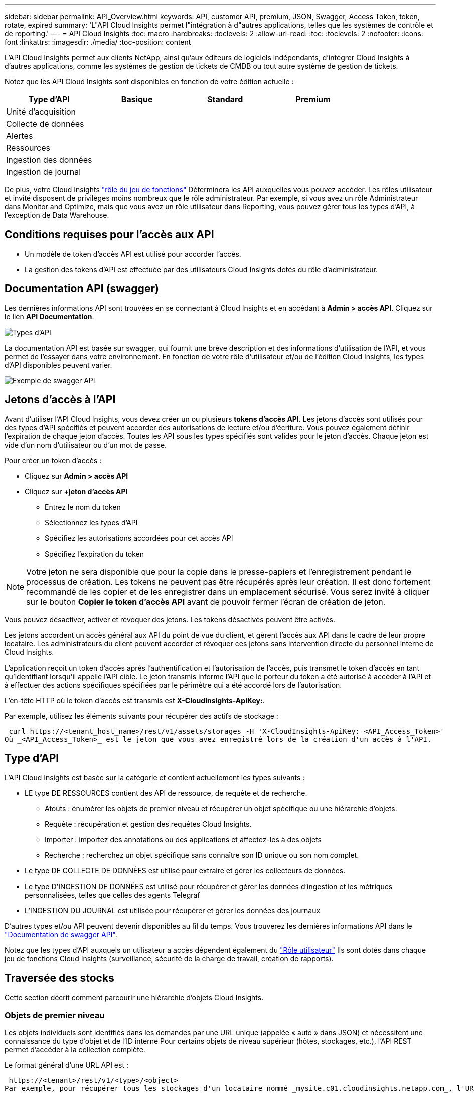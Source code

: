 ---
sidebar: sidebar 
permalink: API_Overview.html 
keywords: API, customer API, premium, JSON, Swagger, Access Token, token, rotate, expired 
summary: 'L"API Cloud Insights permet l"intégration à d"autres applications, telles que les systèmes de contrôle et de reporting.' 
---
= API Cloud Insights
:toc: macro
:hardbreaks:
:toclevels: 2
:allow-uri-read: 
:toc: 
:toclevels: 2
:nofooter: 
:icons: font
:linkattrs: 
:imagesdir: ./media/
:toc-position: content


[role="lead"]
L'API Cloud Insights permet aux clients NetApp, ainsi qu'aux éditeurs de logiciels indépendants, d'intégrer Cloud Insights à d'autres applications, comme les systèmes de gestion de tickets de CMDB ou tout autre système de gestion de tickets.

Notez que les API Cloud Insights sont disponibles en fonction de votre édition actuelle :

[cols="<,^s,^s,^s"]
|===
| Type d'API | Basique | Standard | Premium 


| Unité d'acquisition | image:SmallCheckMark.png[""] | image:SmallCheckMark.png[""] | image:SmallCheckMark.png[""] 


| Collecte de données | image:SmallCheckMark.png[""] | image:SmallCheckMark.png[""] | image:SmallCheckMark.png[""] 


| Alertes |  | image:SmallCheckMark.png[""] | image:SmallCheckMark.png[""] 


| Ressources |  | image:SmallCheckMark.png[""] | image:SmallCheckMark.png[""] 


| Ingestion des données |  | image:SmallCheckMark.png[""] | image:SmallCheckMark.png[""] 


| Ingestion de journal |  | image:SmallCheckMark.png[""] | image:SmallCheckMark.png[""] 
|===
De plus, votre Cloud Insights link:https://docs.netapp.com/us-en/cloudinsights/concept_user_roles.html#permission-levels["rôle du jeu de fonctions"] Déterminera les API auxquelles vous pouvez accéder. Les rôles utilisateur et invité disposent de privilèges moins nombreux que le rôle administrateur. Par exemple, si vous avez un rôle Administrateur dans Monitor and Optimize, mais que vous avez un rôle utilisateur dans Reporting, vous pouvez gérer tous les types d'API, à l'exception de Data Warehouse.



== Conditions requises pour l'accès aux API

* Un modèle de token d'accès API est utilisé pour accorder l'accès.
* La gestion des tokens d'API est effectuée par des utilisateurs Cloud Insights dotés du rôle d'administrateur.




== Documentation API (swagger)

Les dernières informations API sont trouvées en se connectant à Cloud Insights et en accédant à *Admin > accès API*. Cliquez sur le lien *API Documentation*.

image:API_Swagger_Types.png["Types d'API"]

La documentation API est basée sur swagger, qui fournit une brève description et des informations d'utilisation de l'API, et vous permet de l'essayer dans votre environnement. En fonction de votre rôle d'utilisateur et/ou de l'édition Cloud Insights, les types d'API disponibles peuvent varier.

image:API_Swagger_Example.png["Exemple de swagger API"]



== Jetons d'accès à l'API

Avant d'utiliser l'API Cloud Insights, vous devez créer un ou plusieurs *tokens d'accès API*. Les jetons d'accès sont utilisés pour des types d'API spécifiés et peuvent accorder des autorisations de lecture et/ou d'écriture. Vous pouvez également définir l'expiration de chaque jeton d'accès. Toutes les API sous les types spécifiés sont valides pour le jeton d'accès. Chaque jeton est vide d'un nom d'utilisateur ou d'un mot de passe.

Pour créer un token d'accès :

* Cliquez sur *Admin > accès API*
* Cliquez sur *+jeton d'accès API*
+
** Entrez le nom du token
** Sélectionnez les types d'API
** Spécifiez les autorisations accordées pour cet accès API
** Spécifiez l'expiration du token





NOTE: Votre jeton ne sera disponible que pour la copie dans le presse-papiers et l'enregistrement pendant le processus de création. Les tokens ne peuvent pas être récupérés après leur création. Il est donc fortement recommandé de les copier et de les enregistrer dans un emplacement sécurisé. Vous serez invité à cliquer sur le bouton *Copier le token d'accès API* avant de pouvoir fermer l'écran de création de jeton.

Vous pouvez désactiver, activer et révoquer des jetons. Les tokens désactivés peuvent être activés.

Les jetons accordent un accès général aux API du point de vue du client, et gèrent l'accès aux API dans le cadre de leur propre locataire. Les administrateurs du client peuvent accorder et révoquer ces jetons sans intervention directe du personnel interne de Cloud Insights.

L'application reçoit un token d'accès après l'authentification et l'autorisation de l'accès, puis transmet le token d'accès en tant qu'identifiant lorsqu'il appelle l'API cible. Le jeton transmis informe l'API que le porteur du token a été autorisé à accéder à l'API et à effectuer des actions spécifiques spécifiées par le périmètre qui a été accordé lors de l'autorisation.

L'en-tête HTTP où le token d'accès est transmis est *X-CloudInsights-ApiKey:*.

Par exemple, utilisez les éléments suivants pour récupérer des actifs de stockage :

 curl https://<tenant_host_name>/rest/v1/assets/storages -H 'X-CloudInsights-ApiKey: <API_Access_Token>'
Où _<API_Access_Token>_ est le jeton que vous avez enregistré lors de la création d'un accès à l'API.



== Type d'API

L'API Cloud Insights est basée sur la catégorie et contient actuellement les types suivants :

* LE type DE RESSOURCES contient des API de ressource, de requête et de recherche.
+
** Atouts : énumérer les objets de premier niveau et récupérer un objet spécifique ou une hiérarchie d'objets.
** Requête : récupération et gestion des requêtes Cloud Insights.
** Importer : importez des annotations ou des applications et affectez-les à des objets
** Recherche : recherchez un objet spécifique sans connaître son ID unique ou son nom complet.


* Le type DE COLLECTE DE DONNÉES est utilisé pour extraire et gérer les collecteurs de données.
* Le type D'INGESTION DE DONNÉES est utilisé pour récupérer et gérer les données d'ingestion et les métriques personnalisées, telles que celles des agents Telegraf
* L'INGESTION DU JOURNAL est utilisée pour récupérer et gérer les données des journaux


D'autres types et/ou API peuvent devenir disponibles au fil du temps. Vous trouverez les dernières informations API dans le link:#api-documentation-swagger["Documentation de swagger API"].

Notez que les types d'API auxquels un utilisateur a accès dépendent également du link:concept_user_roles.html["Rôle utilisateur"] Ils sont dotés dans chaque jeu de fonctions Cloud Insights (surveillance, sécurité de la charge de travail, création de rapports).



== Traversée des stocks

Cette section décrit comment parcourir une hiérarchie d'objets Cloud Insights.



=== Objets de premier niveau

Les objets individuels sont identifiés dans les demandes par une URL unique (appelée « auto » dans JSON) et nécessitent une connaissance du type d'objet et de l'ID interne Pour certains objets de niveau supérieur (hôtes, stockages, etc.), l'API REST permet d'accéder à la collection complète.

Le format général d'une URL API est :

 https://<tenant>/rest/v1/<type>/<object>
Par exemple, pour récupérer tous les stockages d'un locataire nommé _mysite.c01.cloudinsights.netapp.com_, l'URL de la demande est :

 https://mysite.c01.cloudinsights.netapp.com/rest/v1/assets/storages


=== Enfants et objets connexes

Les objets de premier niveau, tels que stockage, peuvent être utilisés pour circuler vers d'autres enfants et objets associés. Par exemple, pour récupérer tous les disques d'un stockage spécifique, concaténez l'URL de stockage « self » avec « /disks », par exemple :

 https://<tenant>/rest/v1/assets/storages/4537/disks


== Se développe

De nombreuses commandes API prennent en charge le paramètre *expansion*, qui fournit des détails supplémentaires sur l'objet ou les URL pour les objets associés.

Le paramètre de développement commun est _Expands_. La réponse contient une liste de tous les développement spécifiques disponibles pour l'objet.

Par exemple, lorsque vous demandez ce qui suit :

 https://<tenant>/rest/v1/assets/storages/2782?expand=_expands
L'API renvoie toutes les versions disponibles pour l'objet comme suit :

image:expands.gif["développe l'exemple"]

Chaque expansion contient des données, une URL ou les deux. Le paramètre développer prend en charge les attributs multiples et imbriqués, par exemple :

 https://<tenant>/rest/v1/assets/storages/2782?expand=performance,storageResources.storage
Développez vous permet de rassembler plusieurs données associées en une seule réponse. NetApp vous conseille de ne pas demander trop d'informations à la fois. Vous risquez alors d'endommager les performances.

Pour décourager cela, les demandes de recouvrement de premier niveau ne peuvent pas être étendues. Par exemple, vous ne pouvez pas demander d'étendre simultanément les données de tous les objets de stockage. Les clients sont nécessaires pour récupérer la liste des objets, puis choisir des objets spécifiques à développer.



== Données de performance

Les données de performances sont recueillies sur de nombreux appareils sous forme d'échantillons distincts. Toutes les heures (par défaut), Cloud Insights rassemble et résume les exemples de performances.

L'API permet d'accéder aux échantillons et aux données résumées. Pour un objet avec des données de performances, un résumé des performances est disponible sous la forme _développer=performance_. Les séries de temps d'historique des performances sont disponibles via _sexpansion=performance.historique_ imbriqué.

Voici des exemples d'objets Performance Data :

* StoragePerformance
* Poolde stockage haute performance
* PortPerformance
* DiskPerformance


Une mesure de rendement a une description et un type et contient une collection de résumés de rendement. Par exemple, latence, trafic et débit.

Un résumé des performances comporte une description, une unité, l'heure de début de l'échantillon, l'heure de fin de l'échantillon et un ensemble de valeurs résumées (courant, min, max, moy, etc.) calculées à partir d'un seul compteur de performances sur une plage de temps (1 heure, 24 heures, 3 jours, etc.).

image:API_Performance.png["Exemple de performances d'API"]

Le dictionnaire de données de performances obtenu possède les clés suivantes :

* « Self » est l'URL unique de l'objet
* “historique” est la liste des paires d’horodatage et de valeurs de compteurs
* Chaque autre clé de dictionnaire (« diskThroughput », etc.) est le nom d'une mesure de performance.


Chaque type d'objet de données de performance dispose d'un ensemble unique de metrics de performance. Par exemple, l'objet performances de la machine virtuelle prend en charge “diskThroughput” comme mesure de performances. Chaque mesure de performance prise en charge correspond à une certaine « catégorie de performance » présentée dans le dictionnaire de mesures. Cloud Insights prend en charge plusieurs types de mesures de performance répertoriés plus loin dans ce document. Chaque dictionnaire de mesures de performance aura également le champ "description" qui est une description lisible par l'homme de cette mesure de performance et un ensemble d'entrées de compteur de résumé de performance.

Le compteur de synthèse des performances est le résumé des compteurs de performances. Il présente des valeurs agrégées typiques telles que min, max et avg pour un compteur ainsi que la dernière valeur observée, la plage de temps pour les données résumées, le type d'unité pour le compteur et les seuils pour les données. Seuls les seuils sont facultatifs ; le reste des attributs est obligatoire.

Les résumés de performance sont disponibles pour ces types de compteurs :

* Lire – Résumé des opérations de lecture
* Write – Résumé des opérations d'écriture
* Total : récapitulatif pour toutes les opérations. Elle peut être supérieure à la somme simple de lecture et d'écriture ; elle peut inclure d'autres opérations.
* Total max. : Récapitulatif pour toutes les opérations. Il s'agit de la valeur totale maximale dans la plage de temps spécifiée.




== Mesures de performances de l'objet

L'API peut renvoyer des metrics détaillées pour les objets de votre environnement, par exemple :

* Mesures de performances du stockage telles que les IOPS (nombre de demandes d'entrée/sortie par seconde), la latence ou le débit.


* Mesures de performances de commutateur, telles que l'utilisation du trafic, les données de zéro crédit BB ou les erreurs de port.


Voir la link:#api-documentation-swagger["Documentation de swagger API"] pour des informations sur les metrics pour chaque type d'objet.



== Données d'historique des performances

Les données historiques sont présentées dans les données de performance sous forme de liste de paires d'horodatage et de mappage de compteur.

Les compteurs historiques sont nommés en fonction du nom de l'objet de la mesure de performances. Par exemple, l’objet de performances de la machine virtuelle prend en charge “diskThroughput”, de sorte que la carte d’historique contient les clés nommées “diskThroughput.read”, “diskThroughput.write” et “diskThroughput.total”.


NOTE: L'horodatage est au format d'heure UNIX.

Voici un exemple de données de performance JSON pour un disque :

image:DiskPerformanceExample.png["Performance du disque JSON"]



== Objets avec attributs de capacité

Les objets avec attributs de capacité utilisent des types de données de base et le CapacityItem pour la représentation.



=== Elément de capacité

CapacityItem est une unité logique unique de capacité. Il a “valeur” et “seuil” dans les unités définies par son objet parent. Il prend également en charge une carte de répartition facultative qui explique la construction de la valeur de capacité. Par exemple, la capacité totale d'un StoragePool de 100 To serait un CapacitéItem avec une valeur de 100. La répartition peut indiquer 60 To affectés aux « données » et 40 To pour les « instantanés ».

Remarque:: “HighThreshold” représente les seuils définis par le système pour les mesures correspondantes, qu’un client peut utiliser pour générer des alertes ou des repères visuels sur des valeurs en dehors des plages configurées acceptables.


Voici la capacité du StoragePools avec plusieurs compteurs de capacité :

image:StoragePoolCapacity.png["Exemple de capacité du pool de stockage"]



== Utilisation de la fonction Rechercher pour rechercher des objets

L'API de recherche est un point d'entrée simple vers le système. Le seul paramètre d'entrée de l'API est une chaîne de forme libre et le fichier JSON qui en résulte contient une liste classée des résultats. Les types de ressources sont différents des types d'inventaire, par exemple des stockages, des hôtes, des datastores, etc. Chaque type contiendra une liste d'objets du type correspondant aux critères de recherche.

Cloud Insights est une solution extensible (Wide Open) qui permet les intégrations avec des systèmes d'orchestration, de gestion commerciale, de contrôle des changements et de gestion des tickets et des intégrations CMDB personnalisées.

L'API RESTful de Cloud Insights est un point d'intégration principal qui permet un déplacement simple et efficace des données et permet aux utilisateurs d'accéder de manière transparente à ces données.



== Désactivation ou révocation d'un token API

Pour désactiver temporairement un jeton API, sur la page de la liste des jetons API, cliquez sur le menu "trois points" de l'API, puis sélectionnez _Disable_. Vous pouvez réactiver le token à tout moment à l'aide du même menu et sélectionner _Activer_.

Pour supprimer définitivement un jeton API, dans le menu, sélectionnez « révoquer ». Vous ne pouvez pas réactiver un jeton révoqué ; vous devez créer un nouveau jeton.

image:API_Disable_Token.png["Désactivez ou révoquez et jeton API"]



== Rotation des tokens d'accès API expirés

Les jetons d'accès à l'API ont une date d'expiration. Lorsqu'un jeton d'accès à l'API expire, les utilisateurs doivent générer un nouveau jeton (de type _Data ingestion_ avec les autorisations lecture/écriture) et reconfigurer Telegraf pour utiliser le jeton nouvellement généré au lieu du jeton expiré. Les étapes ci-dessous décrivent comment procéder.



==== Kubernetes

Notez que ces commandes utilisent le namespace par défaut « surveillance netapp ». Si vous avez défini votre propre espace de noms, remplacez-le dans ces commandes et tous les fichiers suivants.

Remarque : si la dernière version de NetApp Kubernetes Monitoring Operator est installée et que vous utilisez un jeton d'accès API renouvelable, les jetons arrivant à expiration seront automatiquement remplacés par des jetons d'accès à l'API nouveaux ou actualisés. Il n'est pas nécessaire d'effectuer les étapes manuelles indiquées ci-dessous.

* Modifiez l'opérateur de surveillance NetApp Kubernetes.
+
 kubectl -n netapp-monitoring edit agent agent-monitoring-netapp
* Modifiez la valeur _spec.output-sink.api-key_ en remplaçant l'ancien jeton API par le nouveau jeton API.
+
....
spec:
…
  output-sink:
  - api-key: <NEW_API_TOKEN>
....




==== RHEL/CentOS et Debian/Ubuntu

* Modifiez les fichiers de configuration de Telegraf et remplacez toutes les instances de l'ancien jeton API par le nouveau jeton API.
+
 sudo sed -i.bkup ‘s/<OLD_API_TOKEN>/<NEW_API_TOKEN>/g’ /etc/telegraf/telegraf.d/*.conf
* Redémarrez Telegraf.
+
 sudo systemctl restart telegraf




==== Répertoires de base

* Pour chaque fichier de configuration de Telegraf dans _C:\Program Files\telegraf\telegraf.d_, remplacez toutes les instances de l'ancien jeton API par le nouveau jeton API.
+
....
cp <plugin>.conf <plugin>.conf.bkup
(Get-Content <plugin>.conf).Replace(‘<OLD_API_TOKEN>’, ‘<NEW_API_TOKEN>’) | Set-Content <plugin>.conf
....
* Redémarrez Telegraf.
+
....
Stop-Service telegraf
Start-Service telegraf
....

